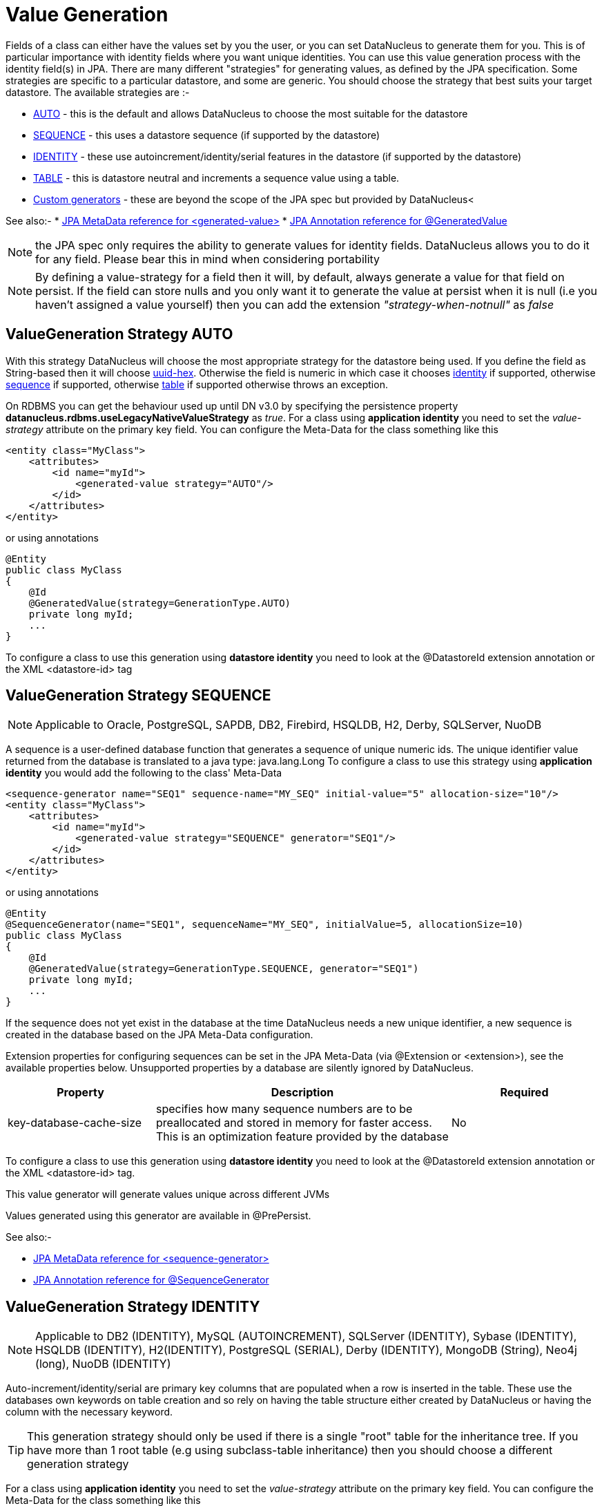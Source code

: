 [[value_generation]]
= Value Generation
:_basedir: ../
:_imagesdir: images/

Fields of a class can either have the values set by you the user, or you can set DataNucleus to 
generate them for you. This is of particular importance with identity fields where you want unique
identities. You can use this value generation process with the identity field(s) in JPA. 
There are many different "strategies" for generating values, as defined by the JPA specification.
Some strategies are specific to a particular datastore, and some are generic. You should
choose the strategy that best suits your target datastore. The available strategies are :-

* link:#valuegen_native[AUTO] - this is the default and allows DataNucleus to choose the most suitable for the datastore
* link:#valuegen_sequence[SEQUENCE] - this uses a datastore sequence (if supported by the datastore)
* link:#valuegen_identity[IDENTITY] - these use autoincrement/identity/serial features in the datastore (if supported by the datastore)
* link:#valuegen_increment[TABLE] - this is datastore neutral and increments a sequence value using a table.
* link:#valuegen_custom[Custom generators] - these are beyond the scope of the JPA spec but provided by DataNucleus<

See also:-
* link:metadata_xml.html#generated-value[JPA MetaData reference for <generated-value>]
* link:annotations.html#GeneratedValue[JPA Annotation reference for @GeneratedValue]

NOTE: the JPA spec only requires the ability to generate values for identity fields. DataNucleus allows you to do it for any field. Please bear this in mind when considering portability

NOTE: By defining a value-strategy for a field then it will, by default, always generate a value for that field on persist. 
If the field can store nulls and you only want it to generate the value at persist when it is null (i.e you haven't assigned a value yourself) 
then you can add the extension _"strategy-when-notnull"_ as _false_


[[valuegen_native]]
== ValueGeneration Strategy AUTO

With this strategy DataNucleus will choose the most appropriate strategy for the datastore being used.
If you define the field as String-based then it will choose link:../jdo/mapping.html#valuegen_uuidhex[uuid-hex]. 
Otherwise the field is numeric in which case it chooses link:#valuegen_identity[identity] if supported, 
otherwise link:#valuegen_sequence[sequence] if supported, otherwise link:#valuegen_increment[table] if supported
otherwise throws an exception.

On RDBMS you can get the behaviour used up until DN v3.0 by specifying the persistence property 
*datanucleus.rdbms.useLegacyNativeValueStrategy* as _true_.
For a class using *application identity* you need to set the _value-strategy_ attribute 
on the primary key field. You can configure the Meta-Data for the class something like this 

[source,xml]
-----
<entity class="MyClass">
    <attributes>
        <id name="myId">
            <generated-value strategy="AUTO"/>
        </id>
    </attributes>
</entity>
-----

or using annotations

[source,java]
-----
@Entity
public class MyClass
{
    @Id
    @GeneratedValue(strategy=GenerationType.AUTO)
    private long myId;
    ...
}
-----

To configure a class to use this generation using *datastore identity* you need to look at the @DatastoreId extension annotation or the XML <datastore-id> tag


[[valuegen_sequence]]
== ValueGeneration Strategy SEQUENCE

NOTE: Applicable to Oracle, PostgreSQL, SAPDB, DB2, Firebird, HSQLDB, H2, Derby, SQLServer, NuoDB

A sequence is a user-defined database function that generates a sequence of unique numeric ids. 
The unique identifier value returned from the database is translated to a java type: java.lang.Long
To configure a class to use this strategy using *application identity* you would add the following to the class' Meta-Data

[source,xml]
-----
<sequence-generator name="SEQ1" sequence-name="MY_SEQ" initial-value="5" allocation-size="10"/>
<entity class="MyClass">
    <attributes>
        <id name="myId">
            <generated-value strategy="SEQUENCE" generator="SEQ1"/>
        </id>
    </attributes>
</entity>
-----

or using annotations

[source,java]
-----
@Entity
@SequenceGenerator(name="SEQ1", sequenceName="MY_SEQ", initialValue=5, allocationSize=10)
public class MyClass
{
    @Id
    @GeneratedValue(strategy=GenerationType.SEQUENCE, generator="SEQ1")
    private long myId;
    ...
}
-----

If the sequence does not yet exist in the database at the time DataNucleus needs a new unique identifier, a new sequence is created in the database based on the JPA Meta-Data configuration. 

Extension properties for configuring sequences can be set in the JPA Meta-Data (via @Extension or <extension>), see the available properties below. 
Unsupported properties by a database are silently ignored by DataNucleus.

[cols="1,2,1", options="header"]
|===
|Property
|Description
|Required

|key-database-cache-size
|specifies how many sequence numbers are to be preallocated and stored in memory for faster access. This is an optimization feature provided by the database
|No
|===

To configure a class to use this generation using *datastore identity* you need to look at the @DatastoreId extension annotation or the XML <datastore-id> tag.

This value generator will generate values unique across different JVMs

Values generated using this generator are available in @PrePersist.

See also:-

* link:metadata_xml.html#sequence-generator[JPA MetaData reference for <sequence-generator>]
* link:annotations.html#SequenceGenerator[JPA Annotation reference for @SequenceGenerator]


[[valuegen_identity]]
== ValueGeneration Strategy IDENTITY

NOTE: Applicable to DB2 (IDENTITY), MySQL (AUTOINCREMENT), SQLServer (IDENTITY), Sybase (IDENTITY), HSQLDB (IDENTITY), H2(IDENTITY), PostgreSQL (SERIAL), Derby (IDENTITY),
MongoDB (String), Neo4j (long), NuoDB (IDENTITY)

Auto-increment/identity/serial are primary key columns that are populated when a row is inserted in the table. 
These use the databases own keywords on table creation and so rely on having the table structure either created by DataNucleus or having the column with the necessary keyword.

TIP: This generation strategy should only be used if there is a single "root" table for the inheritance tree. If you have more than 1 root table (e.g using subclass-table inheritance)
then you should choose a different generation strategy

For a class using *application identity* you need to set the _value-strategy_ attribute on the primary key field. You can configure the Meta-Data for the class something like this 

[source,xml]
-----
<entity class="MyClass">
    <attributes>
        <id name="myId">
            <generated-value strategy="IDENTITY"/>
        </id>
    </attributes>
</entity>
-----

or using annotations

[source,java]
-----
@Entity
public class MyClass
{
    @Id
    @GeneratedValue(strategy=GenerationType.IDENTITY)
    private long myId;
    ...
}
-----

Please be aware that if you have an inheritance tree with the base class defined as using "identity" then the column definition for the PK 
of the base table will be defined as "AUTO_INCREMENT" or "IDENTITY" or "SERIAL" (dependent on the RDBMS) and all subtables will NOT have 
this identifier added to their PK column definitions. This is because the identities are assigned in the base table (since all objects will have 
an entry in the base table).

*Please note that if using optimistic transactions, this strategy will mean that the value is only set when the object is actually persisted (i.e at flush() or commit())*

To configure a class to use this generation using *datastore identity* you need to look at the @DatastoreId extension annotation or the XML <datastore-id> tag

This value generator will generate values unique across different JVMs.

Values generated using this generator are NOT available in @PrePersist, being generated at persist only.


[[valuegen_increment]]
== ValueGeneration Strategy TABLE

NOTE: Applies to all datastores

This method is database neutral and uses a sequence table that holds an incrementing sequence value. The unique identifier value returned from the 
database is translated to a java type: java.lang.Long. This method require a sequence table in the database and creates one if doesn't exist.

To configure an *application identity* class to use this generation method you simply add this to the class' Meta-Data. If your class is in an inheritance 
tree you should define this for the base class only.

[source,xml]
-----
<entity class="MyClass">
    <table-generator name="myGenerator" table="TABLE_VALUE_GEN" pkColumnName="GEN_KEY" valueColumnName="GEN_VALUE" pkColumnValue="MyClass"/>
    <attributes>
        <id name="myId">
            <generated-value strategy="TABLE"/>
        </id>
    </attributes>
</entity>
-----

or using annotations

[source,java]
-----
@Entity
@TableGenerator(name="myGenerator", table="TABLE_VALUE_GEN", pkColumnName="GEN_KEY", valueColumnName="GEN_VALUE", pkColumnValue="MyClass")
public class MyClass
{
    @Id
    @GeneratedValue(strategy=GenerationType.TABLE, generator="myGenerator")
    private long myId;
    ...
}
-----

This will create a table in the datastore called "TABLE_VALUE_GEN" with columns "GEN_KEY", "GEN_VALUE" with the key for the row for this class being "MyClass".



Extension properties for configuring sequences can be set in the JPA Meta-Data (via @Extension or <extension>), see the available properties below. 
Unsupported properties by a database are silently ignored by DataNucleus.

[cols="1,2,1", options="header"]
|===
|Property
|Description
|Required

|sequence-table-basis
|Whether to define uniqueness on the base class name or the base table name.
Since there is no "base table name" when the root class has "subclass-table" this should be set to "class" when the root class has "subclass-table" inheritance
|No. Defaults to _class_, but the other option is _table_

|table-name
|Name of the table whose column we are generating the value for (used when we have no previous sequence value and want a start point).
|No.

|column-name
|Name of the column we are generating the value for (used when we have no previous sequence value and want a start point).
|No.
|===

To configure a class to use this generation using *datastore identity* you need to look at the @DatastoreId extension annotation or the XML <datastore-id> tag

This value generator will generate values unique across different JVMs

Values generated using this generator are available in @PrePersist.

See also:-

* link:metadata_xml.html#table-generator[JPA MetaData reference for <table-generator>]
* link:annotations.html#TableGenerator[JPA Annotation reference for @TableGenerator]



[[valuegen_custom]]
== ValueGeneration Strategy "Custom"

image:../images/nucleus_extension.png[]

JPA only provides a very restricted set of value generators. DataNucleus provides various others internally. To access these you need to use a custom annotation as follows

[source,xml]
-----
<entity class="MyClass">
    <attributes>
        <id name="myId">
            <generated-value strategy="uuid"/>
        </id>
    </attributes>
</entity>
-----

or using annotations

[source,java]
-----
@Entity
public class MyClass
{
    @Id
    @ValueGenerator(strategy="uuid")
    private String myId;
    ...
}
-----

This will generate java UUID Strings in the "myId" field. You can also set the "strategy" to link:../jdo/mapping.html#valuegen_timestamp["timestamp"], 
link:../jdo/mapping.html#valuegen_auid["auid"], link:../jdo/mapping.html#valuegen_uuidstring["uuid-string"], link:../jdo/mapping.html#valuegen_uuid_hex["uuid-hex"], 
link:../jdo/mapping.html#valuegen_uuid_object["uuid-object"] and link:../jdo/mapping.html#valuegen_timestamp_value["timestamp_value"].

Values generated using these generators are available in @PrePersist.
